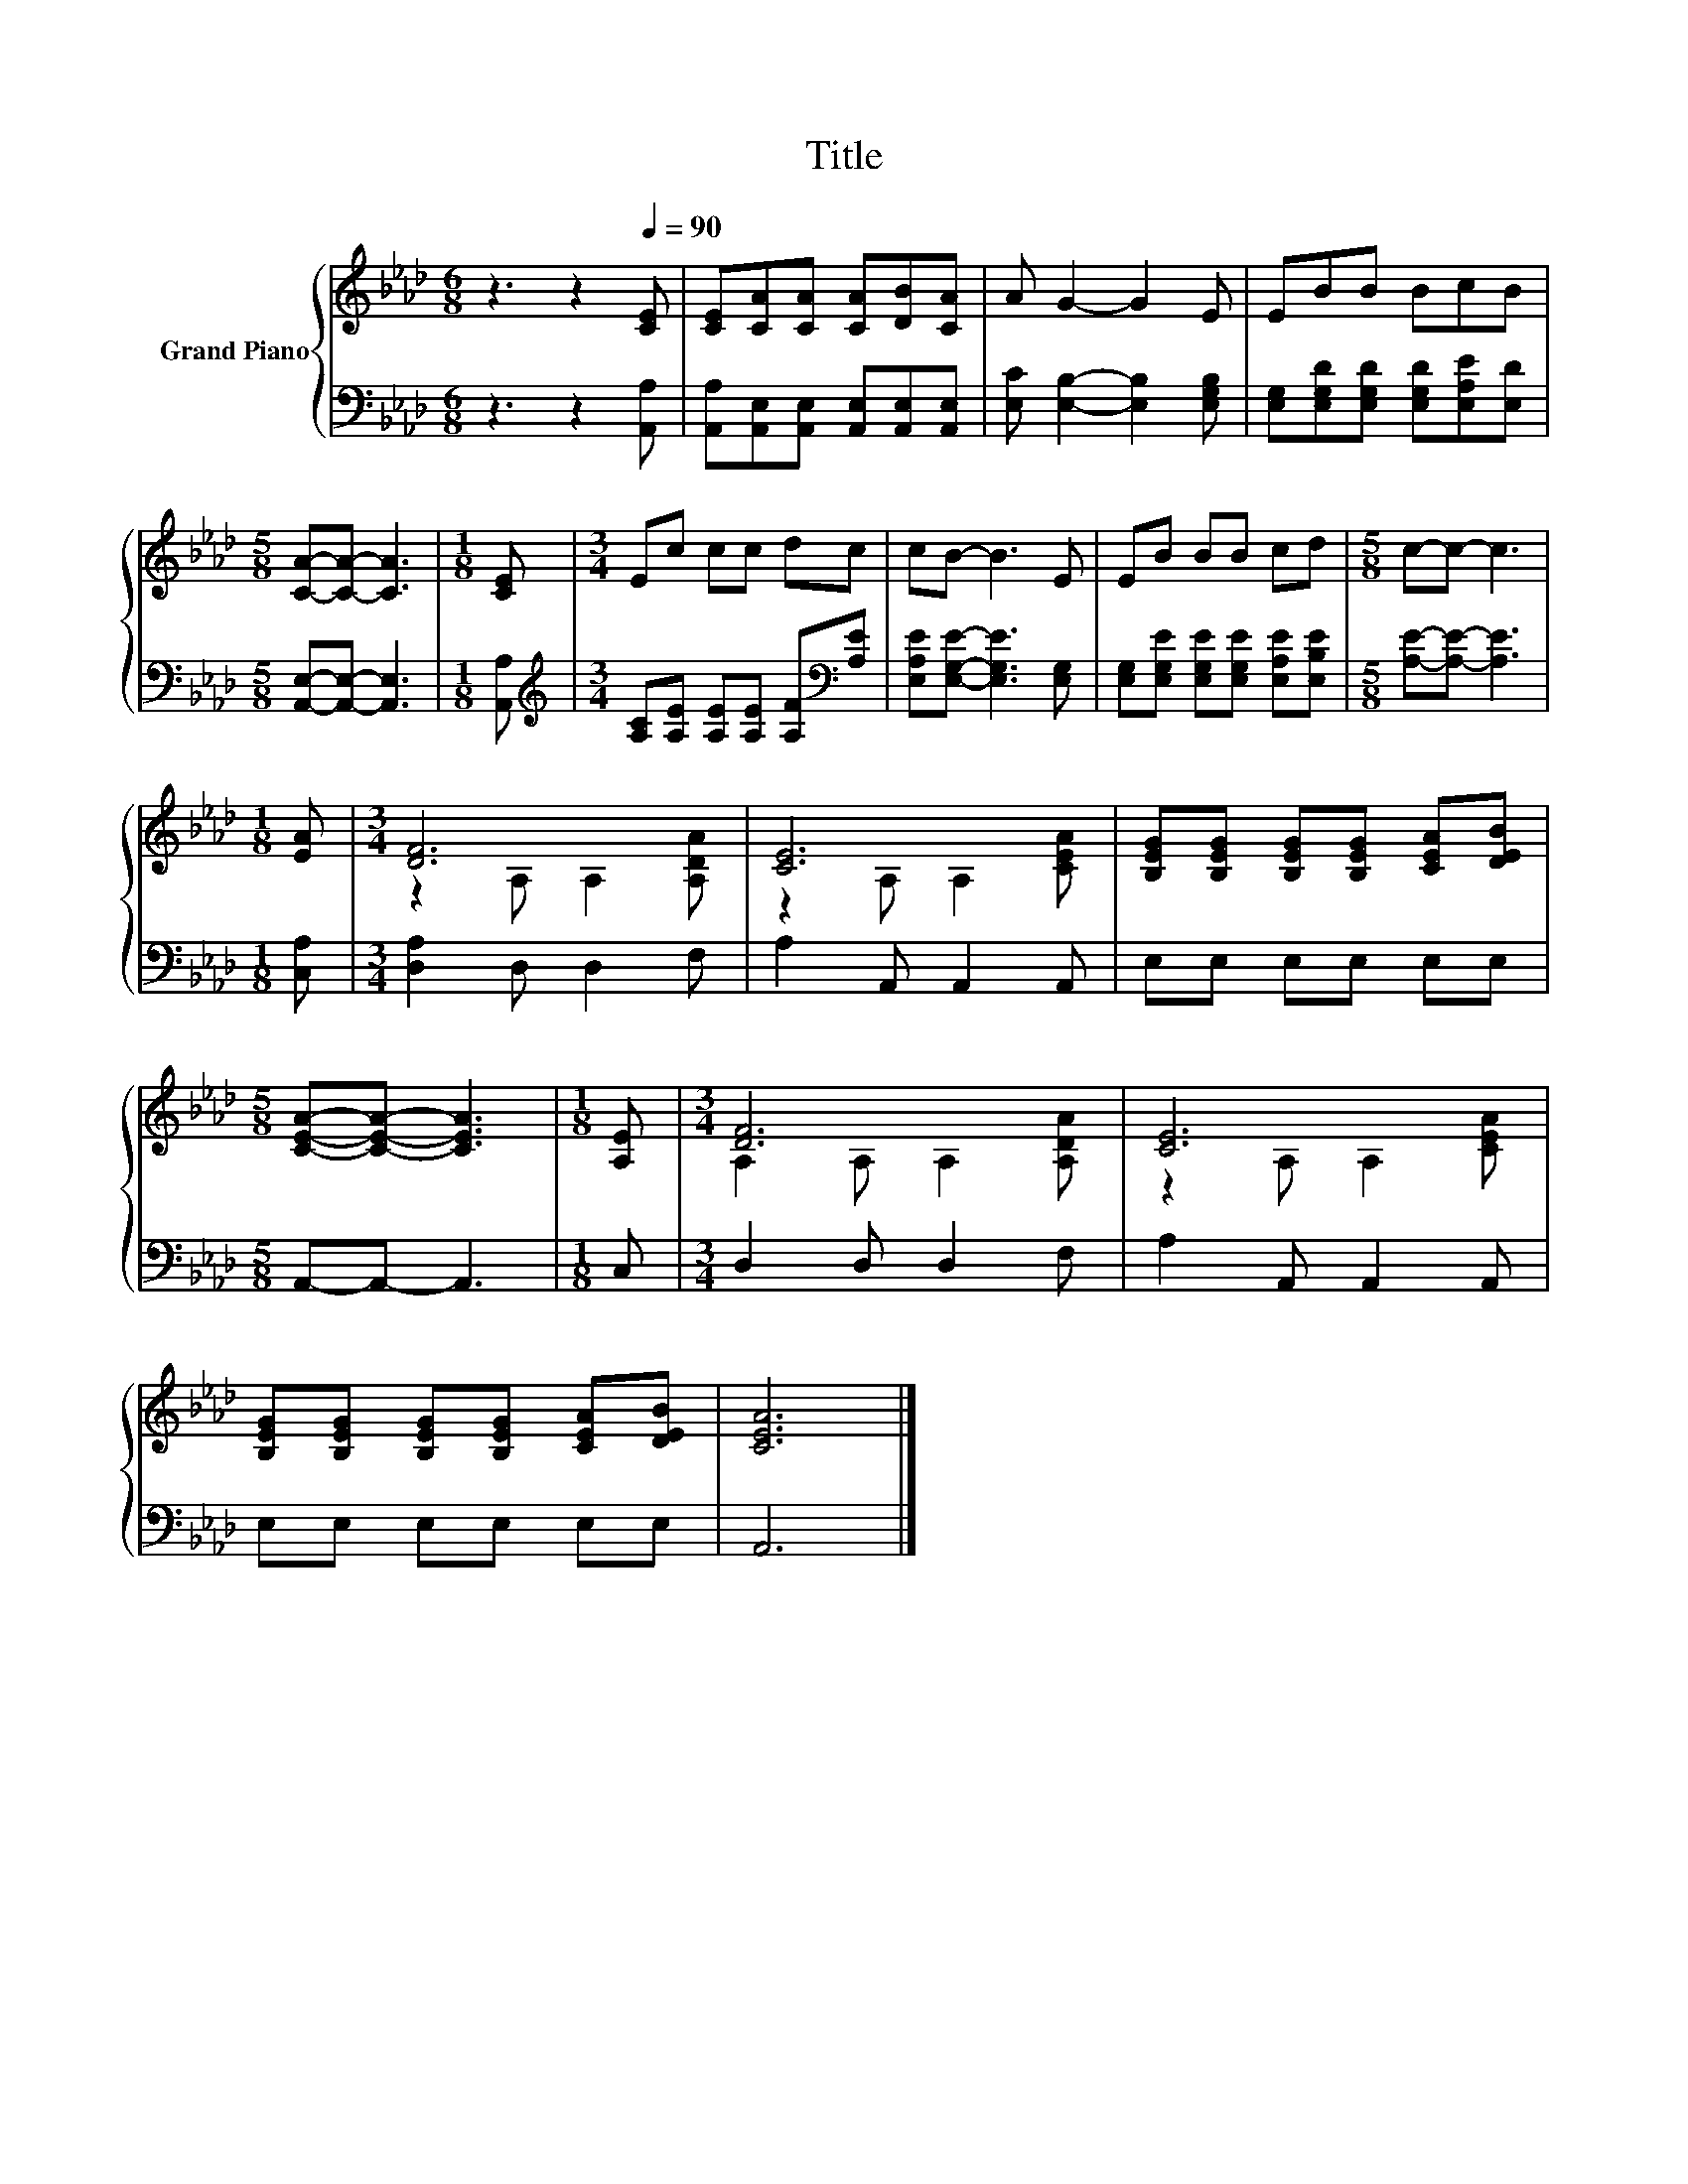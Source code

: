 X:1
T:Title
%%score { ( 1 3 ) | 2 }
L:1/8
M:6/8
K:Ab
V:1 treble nm="Grand Piano"
V:3 treble 
V:2 bass 
V:1
 z3 z2[Q:1/4=90] [CE] | [CE][CA][CA] [CA][DB][CA] | A G2- G2 E | EBB BcB | %4
[M:5/8] [CA]-[CA]- [CA]3 |[M:1/8] [CE] |[M:3/4] Ec cc dc | cB- B3 E | EB BB cd |[M:5/8] c-c- c3 | %10
[M:1/8] [EA] |[M:3/4] [DF]6 | [CE]6 | [B,EG][B,EG] [B,EG][B,EG] [CEA][DEB] | %14
[M:5/8] [CEA]-[CEA]- [CEA]3 |[M:1/8] [A,E] |[M:3/4] [DF]6 | [CE]6 | %18
 [B,EG][B,EG] [B,EG][B,EG] [CEA][DEB] | [CEA]6 |] %20
V:2
 z3 z2 [A,,A,] | [A,,A,][A,,E,][A,,E,] [A,,E,][A,,E,][A,,E,] | [E,C] [E,B,]2- [E,B,]2 [E,G,B,] | %3
 [E,G,][E,G,D][E,G,D] [E,G,D][E,A,E][E,D] |[M:5/8] [A,,E,]-[A,,E,]- [A,,E,]3 |[M:1/8] [A,,A,] | %6
[M:3/4][K:treble] [A,C][A,E] [A,E][A,E] [A,F][K:bass][A,E] | [E,A,E][E,G,E]- [E,G,E]3 [E,G,] | %8
 [E,G,][E,G,E] [E,G,E][E,G,E] [E,A,E][E,B,E] |[M:5/8] [A,E]-[A,E]- [A,E]3 |[M:1/8] [C,A,] | %11
[M:3/4] [D,A,]2 D, D,2 F, | A,2 A,, A,,2 A,, | E,E, E,E, E,E, |[M:5/8] A,,-A,,- A,,3 |[M:1/8] C, | %16
[M:3/4] D,2 D, D,2 F, | A,2 A,, A,,2 A,, | E,E, E,E, E,E, | A,,6 |] %20
V:3
 x6 | x6 | x6 | x6 |[M:5/8] x5 |[M:1/8] x |[M:3/4] x6 | x6 | x6 |[M:5/8] x5 |[M:1/8] x | %11
[M:3/4] z2 A, A,2 [A,DA] | z2 A, A,2 [CEA] | x6 |[M:5/8] x5 |[M:1/8] x |[M:3/4] A,2 A, A,2 [A,DA] | %17
 z2 A, A,2 [CEA] | x6 | x6 |] %20

